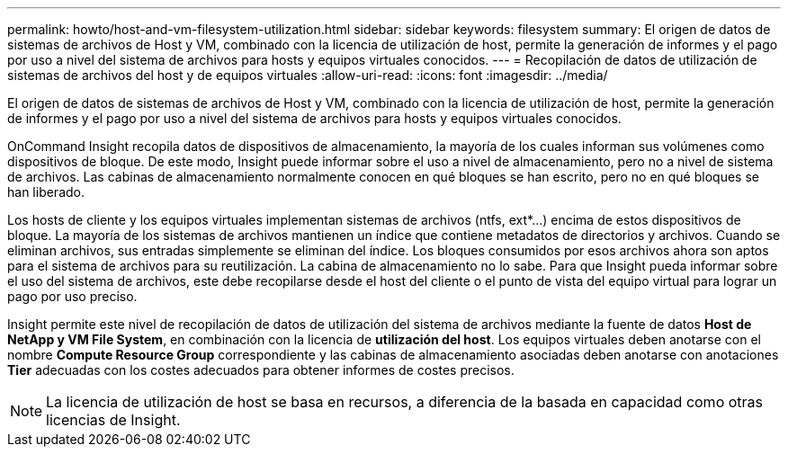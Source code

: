 ---
permalink: howto/host-and-vm-filesystem-utilization.html 
sidebar: sidebar 
keywords: filesystem 
summary: El origen de datos de sistemas de archivos de Host y VM, combinado con la licencia de utilización de host, permite la generación de informes y el pago por uso a nivel del sistema de archivos para hosts y equipos virtuales conocidos. 
---
= Recopilación de datos de utilización de sistemas de archivos del host y de equipos virtuales
:allow-uri-read: 
:icons: font
:imagesdir: ../media/


[role="lead"]
El origen de datos de sistemas de archivos de Host y VM, combinado con la licencia de utilización de host, permite la generación de informes y el pago por uso a nivel del sistema de archivos para hosts y equipos virtuales conocidos.

OnCommand Insight recopila datos de dispositivos de almacenamiento, la mayoría de los cuales informan sus volúmenes como dispositivos de bloque. De este modo, Insight puede informar sobre el uso a nivel de almacenamiento, pero no a nivel de sistema de archivos. Las cabinas de almacenamiento normalmente conocen en qué bloques se han escrito, pero no en qué bloques se han liberado.

Los hosts de cliente y los equipos virtuales implementan sistemas de archivos (ntfs, ext*...) encima de estos dispositivos de bloque. La mayoría de los sistemas de archivos mantienen un índice que contiene metadatos de directorios y archivos. Cuando se eliminan archivos, sus entradas simplemente se eliminan del índice. Los bloques consumidos por esos archivos ahora son aptos para el sistema de archivos para su reutilización. La cabina de almacenamiento no lo sabe. Para que Insight pueda informar sobre el uso del sistema de archivos, este debe recopilarse desde el host del cliente o el punto de vista del equipo virtual para lograr un pago por uso preciso.

Insight permite este nivel de recopilación de datos de utilización del sistema de archivos mediante la fuente de datos *Host de NetApp y VM File System*, en combinación con la licencia de *utilización del host*. Los equipos virtuales deben anotarse con el nombre *Compute Resource Group* correspondiente y las cabinas de almacenamiento asociadas deben anotarse con anotaciones *Tier* adecuadas con los costes adecuados para obtener informes de costes precisos.

[NOTE]
====
La licencia de utilización de host se basa en recursos, a diferencia de la basada en capacidad como otras licencias de Insight.

====